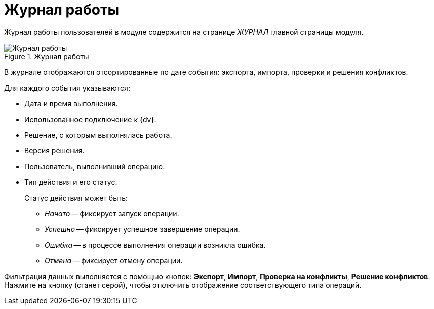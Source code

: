 = Журнал работы

Журнал работы пользователей в модуле содержится на странице _ЖУРНАЛ_ главной страницы модуля.

.Журнал работы
image::log.png[Журнал работы]

В журнале отображаются отсортированные по дате события: экспорта, импорта, проверки и решения конфликтов.

.Для каждого события указываются:
* Дата и время выполнения.
* Использованное подключение к {dv}.
* Решение, с которым выполнялась работа.
* Версия решения.
* Пользователь, выполнивший операцию.
* Тип действия и его статус.
+
.Статус действия может быть:
** _Начато_ -- фиксирует запуск операции.
** _Успешно_ -- фиксирует успешное завершение операции.
** _Ошибка_ -- в процессе выполнения операции возникла ошибка.
** _Отмена_ -- фиксирует отмену операции.

Фильтрация данных выполняется с помощью кнопок: *Экспорт*, *Импорт*, *Проверка на конфликты*, *Решение конфликтов*. Нажмите на кнопку (станет серой), чтобы отключить отображение соответствующего типа операций.

